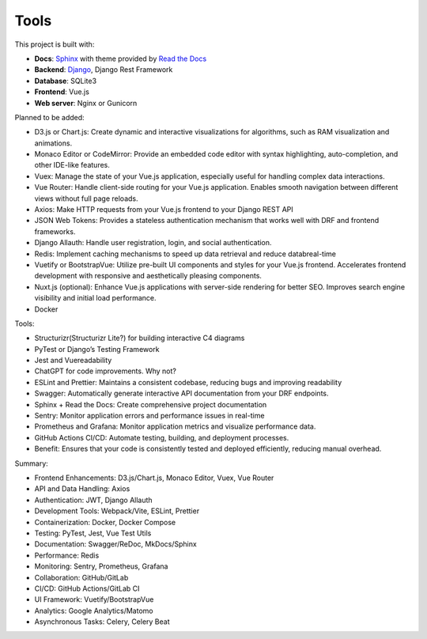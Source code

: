 Tools
============================


This project is built with:

- **Docs**: `Sphinx <https://www.sphinx-doc.org/en/master/>`_ with theme provided by `Read the Docs <https://readthedocs.org>`_
- **Backend**: `Django <https://www.djangoproject.com/>`_, Django Rest Framework
- **Database**: SQLite3
- **Frontend**: Vue.js
- **Web server**: Nginx or Gunicorn


Planned to be added:

- D3.js or Chart.js: Create dynamic and interactive visualizations for algorithms, such as RAM visualization and animations.
- Monaco Editor or CodeMirror: Provide an embedded code editor with syntax highlighting, auto-completion, and other IDE-like features.
- Vuex: Manage the state of your Vue.js application, especially useful for handling complex data interactions.
- Vue Router: Handle client-side routing for your Vue.js application. Enables smooth navigation between different views without full page reloads.
- Axios: Make HTTP requests from your Vue.js frontend to your Django REST API
- JSON Web Tokens: Provides a stateless authentication mechanism that works well with DRF and frontend frameworks.
- Django Allauth: Handle user registration, login, and social authentication.
- Redis: Implement caching mechanisms to speed up data retrieval and reduce databreal-time
- Vuetify or BootstrapVue: Utilize pre-built UI components and styles for your Vue.js frontend. Accelerates frontend development with responsive and aesthetically pleasing components.
- Nuxt.js (optional): Enhance Vue.js applications with server-side rendering for better SEO. Improves search engine visibility and initial load performance.
- Docker


Tools:

- Structurizr(Structurizr Lite?) for building interactive C4 diagrams
- PyTest or Django’s Testing Framework
- Jest and Vuereadability
- ChatGPT for code improvements. Why not?
- ESLint and Prettier: Maintains a consistent codebase, reducing bugs and improving readability
- Swagger: Automatically generate interactive API documentation from your DRF endpoints.
- Sphinx + Read the Docs: Create comprehensive project documentation
- Sentry: Monitor application errors and performance issues in real-time
- Prometheus and Grafana: Monitor application metrics and visualize performance data.
- GitHub Actions CI/CD: Automate testing, building, and deployment processes.
- Benefit: Ensures that your code is consistently tested and deployed efficiently, reducing manual overhead.


Summary:

- Frontend Enhancements: D3.js/Chart.js, Monaco Editor, Vuex, Vue Router
- API and Data Handling: Axios
- Authentication: JWT, Django Allauth
- Development Tools: Webpack/Vite, ESLint, Prettier
- Containerization: Docker, Docker Compose
- Testing: PyTest, Jest, Vue Test Utils
- Documentation: Swagger/ReDoc, MkDocs/Sphinx
- Performance: Redis
- Monitoring: Sentry, Prometheus, Grafana
- Collaboration: GitHub/GitLab
- CI/CD: GitHub Actions/GitLab CI
- UI Framework: Vuetify/BootstrapVue
- Analytics: Google Analytics/Matomo
- Asynchronous Tasks: Celery, Celery Beat
